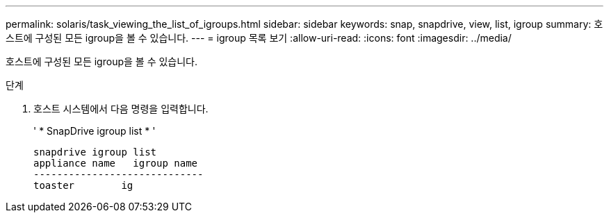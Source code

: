 ---
permalink: solaris/task_viewing_the_list_of_igroups.html 
sidebar: sidebar 
keywords: snap, snapdrive, view, list, igroup 
summary: 호스트에 구성된 모든 igroup을 볼 수 있습니다. 
---
= igroup 목록 보기
:allow-uri-read: 
:icons: font
:imagesdir: ../media/


[role="lead"]
호스트에 구성된 모든 igroup을 볼 수 있습니다.

.단계
. 호스트 시스템에서 다음 명령을 입력합니다.
+
' * SnapDrive igroup list * '

+
[listing]
----
snapdrive igroup list
appliance name   igroup name
-----------------------------
toaster        ig
----

